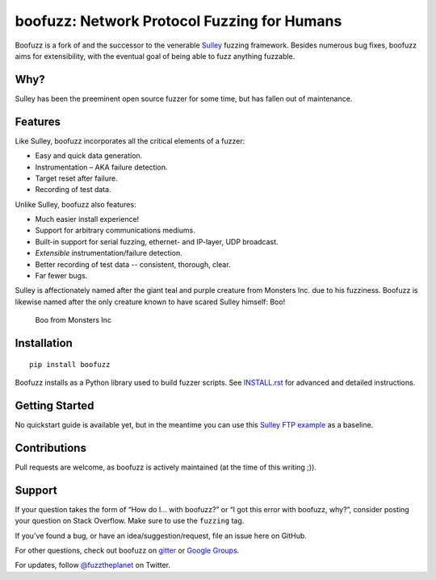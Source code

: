 boofuzz: Network Protocol Fuzzing for Humans
============================================

.. image:: https://travis-ci.org/jtpereyda/boofuzz.svg?branch=master
    :target: https://travis-ci.org/jtpereyda/boofuzz
.. image:: https://readthedocs.org/projects/boofuzz/badge/?version=latest
    :target: http://boofuzz.readthedocs.io/en/latest/?badge=latest
    :alt: Documentation Status
.. image:: https://img.shields.io/pypi/v/boofuzz.svg
    :target: https://pypi.python.org/pypi/boofuzz
.. image:: https://badges.gitter.im/jtpereyda/boofuzz.svg
    :alt: Join the chat at https://gitter.im/jtpereyda/boofuzz
    :target: https://gitter.im/jtpereyda/boofuzz?utm_source=badge&utm_medium=badge&utm_campaign=pr-badge&utm_content=badge

Boofuzz is a fork of and the successor to the venerable `Sulley`_ fuzzing
framework. Besides numerous bug fixes, boofuzz aims for extensibility,
with the eventual goal of being able to fuzz anything fuzzable.

Why?
----

Sulley has been the preeminent open source fuzzer for some time, but has
fallen out of maintenance.

Features
--------

Like Sulley, boofuzz incorporates all the critical elements of a fuzzer:

-  Easy and quick data generation.
-  Instrumentation – AKA failure detection.
-  Target reset after failure.
-  Recording of test data.

Unlike Sulley, boofuzz also features:

-  Much easier install experience!
-  Support for arbitrary communications mediums.
-  Built-in support for serial fuzzing, ethernet- and IP-layer, UDP broadcast.
-  *Extensible* instrumentation/failure detection.
-  Better recording of test data -- consistent, thorough, clear.
-  Far fewer bugs.

Sulley is affectionately named after the giant teal and purple creature
from Monsters Inc. due to his fuzziness. Boofuzz is likewise named after
the only creature known to have scared Sulley himself: Boo!

.. figure:: _static/boo.png
   :alt: Boo from Monsters Inc

   Boo from Monsters Inc

Installation
------------
::

    pip install boofuzz


Boofuzz installs as a Python library used to build fuzzer scripts. See
`INSTALL.rst`_ for advanced and detailed instructions.

Getting Started
---------------

No quickstart guide is available yet, but in the meantime you can use
this `Sulley FTP example`_ as a baseline.

Contributions
-------------

Pull requests are welcome, as boofuzz is actively maintained (at the
time of this writing ;)).

Support
-------

If your question takes the form of “How do I… with boofuzz?” or “I got
this error with boofuzz, why?”, consider posting your question on Stack
Overflow. Make sure to use the ``fuzzing`` tag.

If you’ve found a bug, or have an idea/suggestion/request, file an issue
here on GitHub.

For other questions, check out boofuzz on `gitter`_ or `Google Groups`_.

For updates, follow `@fuzztheplanet`_ on Twitter.

.. _Sulley: https://github.com/OpenRCE/sulley
.. _INSTALL.rst: INSTALL.rst
.. _Sulley FTP example: https://www.securepla.net/fuzzing-101-with-sulley/
.. _Google Groups: https://groups.google.com/d/forum/boofuzz
.. _gitter: https://gitter.im/jtpereyda/boofuzz
.. _@fuzztheplanet: https://twitter.com/fuzztheplanet
